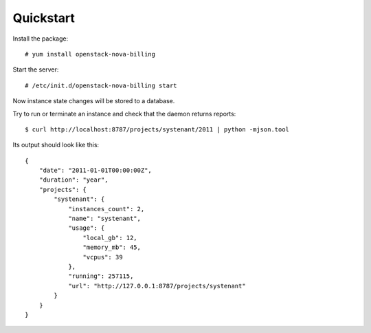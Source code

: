 Quickstart
===========================

Install the package::

    # yum install openstack-nova-billing

Start the server::

    # /etc/init.d/openstack-nova-billing start

Now instance state changes will be stored to a database.

Try to run or terminate an instance and check that the daemon returns reports::

    $ curl http://localhost:8787/projects/systenant/2011 | python -mjson.tool


Its output should look like this::

    {
        "date": "2011-01-01T00:00:00Z",
        "duration": "year",
        "projects": {
            "systenant": {
                "instances_count": 2,
                "name": "systenant",
                "usage": {
                    "local_gb": 12,
                    "memory_mb": 45,
                    "vcpus": 39
                },
                "running": 257115,
                "url": "http://127.0.0.1:8787/projects/systenant"
            }
        }
    }
